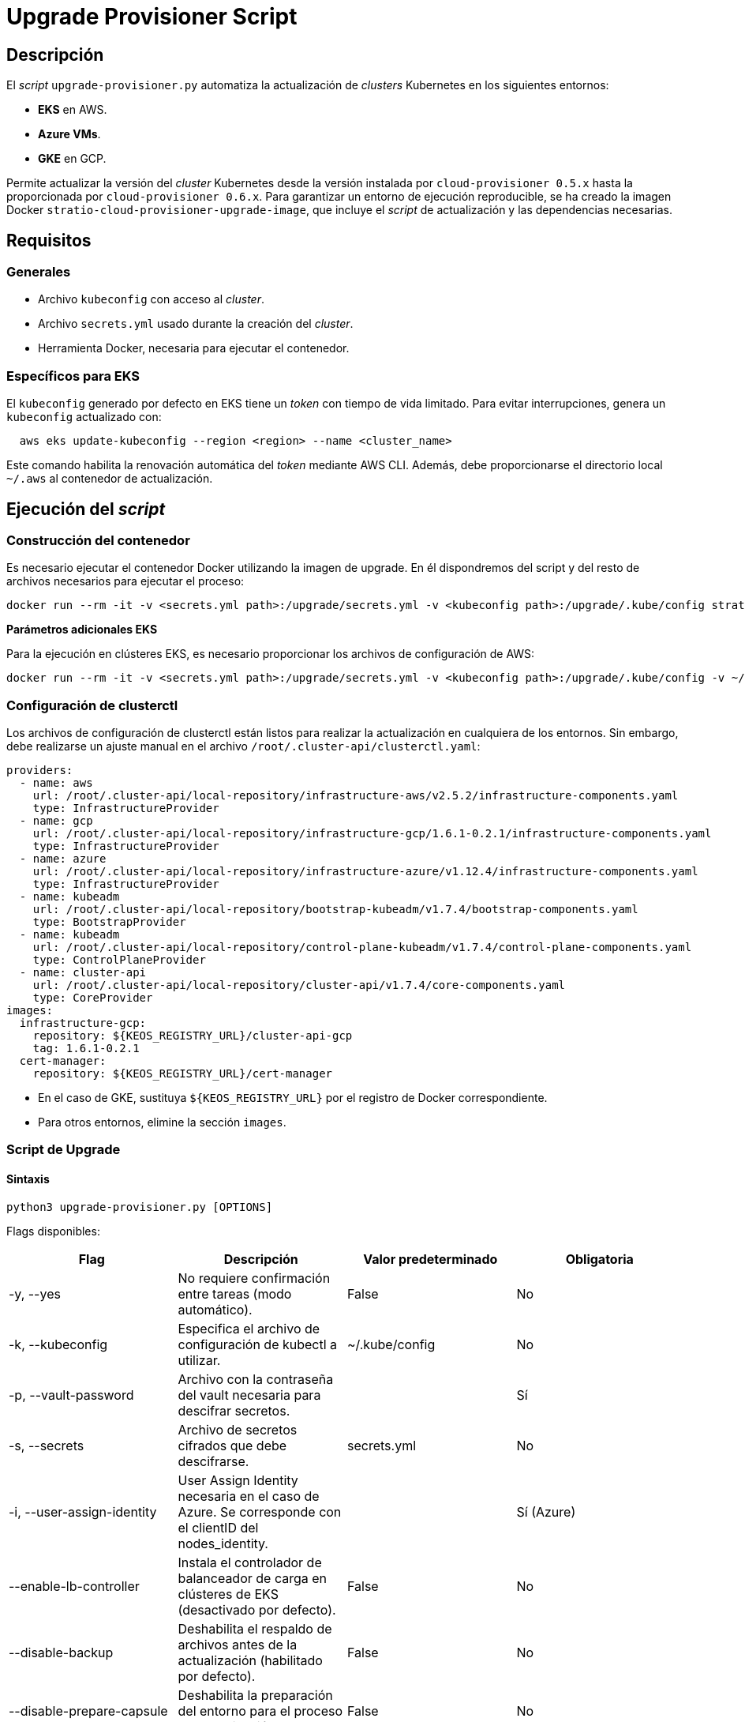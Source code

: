 = Upgrade Provisioner Script

== Descripción

El _script_ `upgrade-provisioner.py` automatiza la actualización de _clusters_ Kubernetes en los siguientes entornos:

- *EKS* en AWS.
- *Azure VMs*.
- *GKE* en GCP.

Permite actualizar la versión del _cluster_ Kubernetes desde la versión instalada por `cloud-provisioner 0.5.x` hasta la proporcionada por `cloud-provisioner 0.6.x`. Para garantizar un entorno de ejecución reproducible, se ha creado la imagen Docker `stratio-cloud-provisioner-upgrade-image`, que incluye el _script_ de actualización y las dependencias necesarias.

== Requisitos

=== Generales

* Archivo `kubeconfig` con acceso al _cluster_. 
* Archivo `secrets.yml` usado durante la creación del _cluster_.
* Herramienta Docker, necesaria para ejecutar el contenedor.

=== Específicos para EKS

El `kubeconfig` generado por defecto en EKS tiene un _token_ con tiempo de vida limitado. Para evitar interrupciones, genera un `kubeconfig` actualizado con:

[source,bash]
----
  aws eks update-kubeconfig --region <region> --name <cluster_name>
----
  
Este comando habilita la renovación automática del _token_ mediante AWS CLI. Además, debe proporcionarse el directorio local `~/.aws` al contenedor de actualización.

== Ejecución del _script_

=== Construcción del contenedor

Es necesario ejecutar el contenedor Docker utilizando la imagen de upgrade. En él dispondremos del script y del resto de archivos necesarios para ejecutar el proceso:

[source,bash]
----
docker run --rm -it -v <secrets.yml path>:/upgrade/secrets.yml -v <kubeconfig path>:/upgrade/.kube/config stratio-cloud-provisioner-upgrade-image:x.x.x
----

*Parámetros adicionales EKS*

Para la ejecución en clústeres EKS, es necesario proporcionar los archivos de configuración de AWS:

[source,bash]
----
docker run --rm -it -v <secrets.yml path>:/upgrade/secrets.yml -v <kubeconfig path>:/upgrade/.kube/config -v ~/.aws:/upgrade/.aws stratio-cloud-provisioner-upgrade-image:x.x.x
----

=== Configuración de clusterctl

Los archivos de configuración de clusterctl están listos para realizar la actualización en cualquiera de los entornos. Sin embargo, debe realizarse un ajuste manual en el archivo `/root/.cluster-api/clusterctl.yaml`:

[source,yaml]
----
providers:
  - name: aws
    url: /root/.cluster-api/local-repository/infrastructure-aws/v2.5.2/infrastructure-components.yaml
    type: InfrastructureProvider
  - name: gcp
    url: /root/.cluster-api/local-repository/infrastructure-gcp/1.6.1-0.2.1/infrastructure-components.yaml
    type: InfrastructureProvider
  - name: azure
    url: /root/.cluster-api/local-repository/infrastructure-azure/v1.12.4/infrastructure-components.yaml
    type: InfrastructureProvider
  - name: kubeadm
    url: /root/.cluster-api/local-repository/bootstrap-kubeadm/v1.7.4/bootstrap-components.yaml
    type: BootstrapProvider
  - name: kubeadm
    url: /root/.cluster-api/local-repository/control-plane-kubeadm/v1.7.4/control-plane-components.yaml
    type: ControlPlaneProvider
  - name: cluster-api
    url: /root/.cluster-api/local-repository/cluster-api/v1.7.4/core-components.yaml
    type: CoreProvider
images:
  infrastructure-gcp:
    repository: ${KEOS_REGISTRY_URL}/cluster-api-gcp
    tag: 1.6.1-0.2.1
  cert-manager:
    repository: ${KEOS_REGISTRY_URL}/cert-manager
----

- En el caso de GKE, sustituya `${KEOS_REGISTRY_URL}` por el registro de Docker correspondiente.

- Para otros entornos, elimine la sección `images`.

=== Script de Upgrade

==== Sintaxis

[source,bash]
----
python3 upgrade-provisioner.py [OPTIONS]
----

Flags disponibles:

|=== 
| Flag                         | Descripción                                                                      | Valor predeterminado         | Obligatoria       

| -y, --yes                    | No requiere confirmación entre tareas (modo automático).                         | False                        | No                
| -k, --kubeconfig             | Especifica el archivo de configuración de kubectl a utilizar.                    | ~/.kube/config               | No                
| -p, --vault-password         | Archivo con la contraseña del vault necesaria para descifrar secretos.           |                          | Sí                
| -s, --secrets                | Archivo de secretos cifrados que debe descifrarse.                               | secrets.yml                  | No                
| -i, --user-assign-identity   | User Assign Identity necesaria en el caso de Azure. Se corresponde con el clientID del nodes_identity. |  | Sí (Azure)        
| --enable-lb-controller       | Instala el controlador de balanceador de carga en clústeres de EKS (desactivado por defecto). | False                        | No                
| --disable-backup             | Deshabilita el respaldo de archivos antes de la actualización (habilitado por defecto). | False                        | No                
| --disable-prepare-capsule    | Deshabilita la preparación del entorno para el proceso de actualización.          | False                        | No                
|===

*Para EKS en AWS:*

[source,bash]
----
python3 upgrade-provisioner.py -p /ruta/vault-password --kubeconfig /ruta/kubeconfig
----

* Azure VMs:
+
[source,bash]
----
python3 upgrade-provisioner.py -p /ruta/vault-password --user-assign-identity <identity-client-id> --kubeconfig /ruta/kubeconfig
----

[NOTE]
.Obtener User Assign Identity
====
Para obtener el user assign identity que se debe indicar es posible recurrir al cli de azure:

[source,bash]
----
az identity list --resource-group <resource-group>  --query "[?name=='<user-assign-identity-name>'].clientId" -o table
----
====

== Directorios necesarios

El directorio de trabajo debe contener:

- `upgrade-provisioner.py` (el script principal)
- `templates/` (directorio con plantillas Jinja2 requeridas)
* `files/`: archivos adicionales (configuraciones, Helm, etc.).
* `requirements.txt`: dependencias necesarias.
* `secrets.yml`: credenciales del _cluster_.
* `.aws/`: archivos de configuración de AWS (solo para EKS).
* `.kube/`: directorio con el archivo _kubeconfig_.

